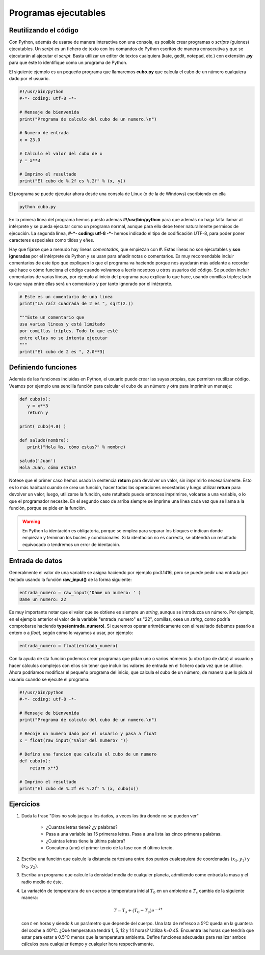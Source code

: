 Programas ejecutables
=====================

Reutilizando el código
----------------------

Con Python, además de usarse de manera interactiva con una consola, es posible crear programas o *scripts* (guiones) ejecutables. Un *script* es un fichero de texto con los comandos de Python escritos de manera consecutiva y que se ejecutarán al ajecutar el *script*. Basta utilizar un editor de textos cualquiera (kate, gedit, notepad, etc.) con extensión **.py** para que éste lo identifique como un programa de Python.

El siguiente ejemplo es un pequeño programa que llamaremos **cubo.py** que calcula el cubo de un número cualquiera dado por el usuario. 

.. sourcecode:: python

   #!/usr/bin/python
   #-*- coding: utf-8 -*-

   # Mensaje de bienvenida
   print("Programa de calculo del cubo de un numero.\n")

   # Numero de entrada
   x = 23.0

   # Calculo el valor del cubo de x
   y = x**3

   # Imprimo el resultado
   print("El cubo de %.2f es %.2f" % (x, y))

El programa se puede ejecutar ahora desde una consola de Linux (o de la de Windows) escribiendo en ella

.. sourcecode:: bash

   python cubo.py

En la primera línea del programa hemos puesto ademas **#!/usr/bin/python** para que además no haga falta llamar al intérprete y se pueda ejecutar como un programa normal, aunque para ello debe tener naturalmente permisos de ejecución. La segunda línea, **#-*- coding: utf-8 -*-** hemos indicado el tipo de codificación UTF-8, para poder poner caracteres especiales como tildes y eñes.

Hay que fijarse que a menudo hay lineas *comentadas*, que empiezan con **#**. Estas líneas no son ejecutables y **son ignoradas** por el intérprete de Python y se usan para añadir notas o comentarios. Es muy recomendable incluir comentarios de este tipo que expliquen lo que el programa va haciendo porque nos ayudarán  más adelante a recordar qué hace o cómo funciona el código cuando volvamos a leerlo nosotros u otros usuarios del código. Se pueden incluir comentarios de varias líneas, por ejemplo al inicio del programa para explicar lo que hace, usando comillas triples; todo lo que vaya entre ellas será un comentario y por tanto ignorado por el intérprete.

.. sourcecode:: python

   # Este es un comentario de una linea
   print("La raíz cuadrada de 2 es ", sqrt(2.))

   """Este un comentario que
   usa varias lineas y está limitado
   por comillas triples. Todo lo que esté
   entre ellas no se intenta ejecutar
   """
   print("El cubo de 2 es ", 2.0**3)



Definiendo funciones
--------------------

Además de las funciones incluídas en Python, el usuario puede crear las suyas propias, que permiten reutilizar código. Veamos por ejemplo una sencilla función para calcular el cubo de un número y otra para imprimir un mensaje:

.. sourcecode:: python

   def cubo(x):
      y = x**3
      return y
    
   print( cubo(4.0) )

   def saludo(nombre):
      print("Hola %s, cómo estas?" % nombre)

   saludo('Juan')
   Hola Juan, cómo estas?


Nótese que el primer caso hemos usado la sentencia **return** para devolver un valor, sin imprimirlo necesariamente. Esto es lo más habitual cuando se crea un función, hacer todas las operaciones necestarias y luego utilizar **return** para devolver un valor; luego, utilizarse la función, este retultado puede entonces imprimirse, volcarse a una variable, o lo que el programador necesite. En el segundo caso de arriba siempre se imprime una línea cada vez que se llama a la función, porque se pide en la función.

.. warning::
   En Python la identación es obligatoria, porque se emplea para separar los bloques e indican donde empiezan y terminan los bucles y condicionales. Si la identación no es correcta, se obtendrá un resultado equivocado o tendremos un error de identación. 


Entrada de datos
----------------

Generalmente el valor de una variable se asigna haciendo por ejemplo pi=3.1416, pero se puede pedir una entrada por teclado usando la función **raw_input()** de la forma siguiente:

.. sourcecode:: ipython

	entrada_numero = raw_input('Dame un numero: ' )
	Dame un numero: 22


Es muy importante notar que el valor que se obtiene es siempre un *string*, aunque se introduzca un número. Por ejemplo, en el ejemplo anterior el valor de la variable "entrada_numero" es "22", comillas, osea un *string*, como podría comprobarse haciendo **type(entrada_numero)**. Si queremos operar aritméticamente con el resultado debemos pasarlo a entero o a *float*, según cómo lo vayamos a usar, por ejemplo:

.. sourcecode:: ipython

   entrada_numero = float(entrada_numero)

Con la ayuda de sta función podemos crear programas que pidan uno o varios números (u otro tipo de dato) al usuario y hacer cálculos complejos con ellos sin tener que incluir los valores de entrada en el fichero cada vez que se utilice. Ahora podríamos modificar el pequeño programa del inicio, que calcula el cubo de un número, de manera que lo pida al usuario cuando se ejecute el programa:


.. sourcecode:: python

   #!/usr/bin/python
   #-*- coding: utf-8 -*-

   # Mensaje de bienvenida
   print("Programa de calculo del cubo de un numero.\n")

   # Recoje un numero dado por el usuario y pasa a float
   x = float(raw_input("Valor del numero? "))

   # Defino una funcion que calcula el cubo de un numero
   def cubo(x):
       return x**3

   # Imprimo el resultado
   print("El cubo de %.2f es %.2f" % (x, cubo(x))


Ejercicios
----------

#. Dada la frase "Dios no solo juega a los dados, a veces los tira donde no se pueden ver"

    * ¿Cuantas letras tiene? ¿y palabras?
    * Pasa a una variable las 15 primeras letras. Pasa a una lista las cinco primeras palabras.
    * ¿Cuántas letras tiene la última palabra?
    * Concatena (une) el primer tercio de la fase con el último tercio.

#. Escribe una función que calcule la distancia cartesiana entre dos puntos cualesquiera de coordenadas :math:`(x_1, y_1)` y  :math:`(x_2, y_2)`.

#. Escriba un programa que calcule la densidad media de cualquier planeta, admitiendo como entrada la masa y el radio medio de éste.

#. La variación de temperatura de un cuerpo a temperatura inicial :math:`T_0` en un ambiente a :math:`T_s` cambia de la siguiente manera:

   .. math::

      T =  T_s + (T_0 - T_s)e^{-kt}

   con :math:`t` en horas y siendo *k* un parámetro que depende del cuerpo. Una lata de refresco a 5ºC queda en la guantera del coche a 40ºC. ¿Qué temperatura tendrá 1, 5, 12 y 14 horas? Utiliza *k=0.45*. Encuentra las horas que tendría que estar para estar a 0.5ºC menos que la temperatura ambiente. Define funciones adecuadas para realizar ambos cálculos para cualquier tiempo y cualquier hora respectivamente.



